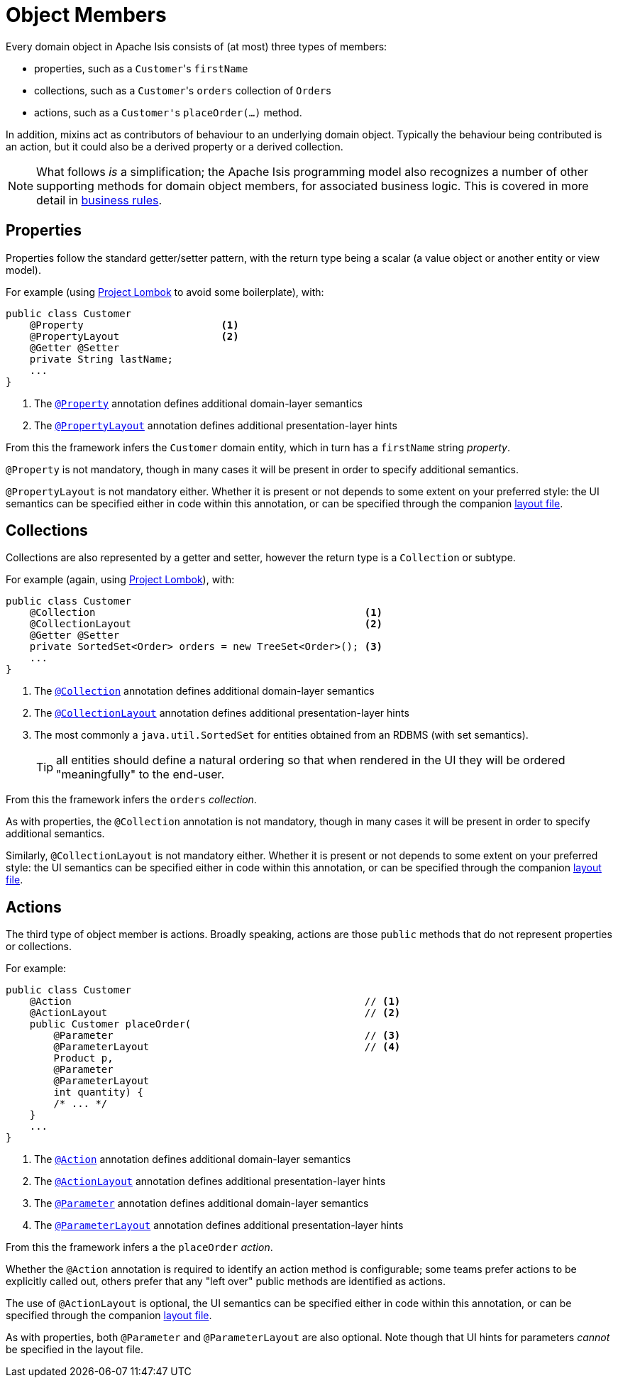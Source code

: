 = Object Members

:Notice: Licensed to the Apache Software Foundation (ASF) under one or more contributor license agreements. See the NOTICE file distributed with this work for additional information regarding copyright ownership. The ASF licenses this file to you under the Apache License, Version 2.0 (the "License"); you may not use this file except in compliance with the License. You may obtain a copy of the License at. http://www.apache.org/licenses/LICENSE-2.0 . Unless required by applicable law or agreed to in writing, software distributed under the License is distributed on an "AS IS" BASIS, WITHOUT WARRANTIES OR  CONDITIONS OF ANY KIND, either express or implied. See the License for the specific language governing permissions and limitations under the License.
:page-partial:


Every domain object in Apache Isis consists of (at most) three types of members:

* properties, such as a ``Customer``'s `firstName`

* collections, such as a ``Customer``'s `orders` collection of ``Order``s

* actions, such as a ``Customer'``s `placeOrder(...)` method.

In addition, mixins act as contributors of behaviour to an underlying domain object.
Typically the behaviour being contributed is an action, but it could also be a derived property or a derived collection.


[NOTE]
====
What follows _is_ a simplification; the Apache Isis programming model also recognizes a number of other supporting methods for domain object members, for associated business logic.
This is covered in more detail in xref:userguide:fun:business-rules.adoc[business rules].
====



== Properties

Properties follow the standard getter/setter pattern, with the return type being a scalar (a value object or another entity or view model).


For example (using link:https://projectlombok.org/features/GetterSetter[Project Lombok] to avoid some boilerplate), with:

[source,java]
----
public class Customer
    @Property                       <.>
    @PropertyLayout                 <.>
    @Getter @Setter
    private String lastName;
    ...
}
----
<.> The xref:refguide:applib-ant:Property.adoc[`@Property`] annotation defines additional domain-layer semantics
<.> The xref:refguide:applib-ant:PropertyLayout.adoc[`@PropertyLayout`] annotation defines additional presentation-layer hints

From this the framework infers the `Customer` domain entity, which in turn has a `firstName` string _property_.

`@Property` is not mandatory, though in many cases it will be present in order to specify additional semantics.

`@PropertyLayout` is not mandatory either.
Whether it is present or not depends to some extent on your preferred style: the UI semantics can be specified either in code within this annotation, or can be specified through the companion xref:userguide:fun:ui-hints.adoc#layout[layout file].


== Collections

Collections are also represented by a getter and setter, however the return type is a `Collection` or subtype.

For example (again, using link:https://projectlombok.org/features/GetterSetter[Project Lombok]), with:

[source,java]
----
public class Customer
    @Collection                                             <.>
    @CollectionLayout                                       <.>
    @Getter @Setter
    private SortedSet<Order> orders = new TreeSet<Order>(); <.>
    ...
}
----
<.> The xref:refguide:applib-ant:Collection.adoc[`@Collection`] annotation defines additional domain-layer semantics
<.> The xref:refguide:applib-ant:CollectionLayout.adoc[`@CollectionLayout`] annotation defines additional presentation-layer hints
<.> The most commonly a `java.util.SortedSet` for entities obtained from an RDBMS (with set semantics).
+
TIP: all entities should define a natural ordering so that when rendered in the UI they will be ordered "meaningfully" to the end-user.

From this the framework infers the `orders` _collection_.

As with properties, the `@Collection` annotation is not mandatory, though in many cases it will be present in order to specify additional semantics.

Similarly, `@CollectionLayout` is not mandatory either.
Whether it is present or not depends to some extent on your preferred style: the UI semantics can be specified either in code within this annotation, or can be specified through the companion xref:userguide:fun:ui-hints.adoc#layout[layout file].


== Actions

The third type of object member is actions.
Broadly speaking, actions are those `public` methods that do not represent properties or collections.

For example:

[source,java]
----
public class Customer
    @Action                                                 // <.>
    @ActionLayout                                           // <.>
    public Customer placeOrder(
        @Parameter                                          // <.>
        @ParameterLayout                                    // <.>
        Product p,
        @Parameter
        @ParameterLayout
        int quantity) {
        /* ... */
    }
    ...
}
----
<.> The xref:refguide:applib-ant:Action.adoc[`@Action`] annotation defines additional domain-layer semantics
<.> The xref:refguide:applib-ant:ActionLayout.adoc[`@ActionLayout`] annotation defines additional presentation-layer hints
<.> The xref:refguide:applib-ant:Parameter.adoc[`@Parameter`] annotation defines additional domain-layer semantics
<.> The xref:refguide:applib-ant:ParameterLayout.adoc[`@ParameterLayout`] annotation defines additional presentation-layer hints

From this the framework infers a the `placeOrder` _action_.

Whether the `@Action` annotation is required to identify an action method is configurable; some teams prefer actions to be explicitly called out, others prefer that any "left over" public methods are identified as actions.

The use of `@ActionLayout` is optional, the UI semantics can be specified either in code within this annotation, or can be specified through the companion xref:userguide:fun:ui-hints.adoc#layout[layout file].

As with properties, both `@Parameter` and `@ParameterLayout` are also optional.
Note though that UI hints for parameters _cannot_ be specified in the layout file.
